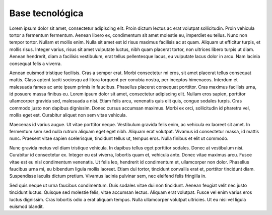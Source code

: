 Base tecnológica
================

Lorem ipsum dolor sit amet, consectetur adipiscing elit. Proin dictum lectus ac erat volutpat sollicitudin. Proin vehicula tortor a fermentum fermentum. Aenean libero ex, condimentum sit amet molestie eu, imperdiet eu tellus. Nunc non tempor tortor. Nullam et mollis enim. Nulla sit amet est id risus maximus facilisis ac at quam. Aliquam ut efficitur turpis, et mollis risus. Integer varius, risus sit amet vulputate luctus, nibh quam placerat tortor, non ultrices libero turpis ut diam. Aenean hendrerit, diam a facilisis vestibulum, erat tellus pellentesque lacus, eu vulputate lacus dolor in arcu. Nam lacinia consequat felis a viverra.

Aenean euismod tristique facilisis. Cras a semper erat. Morbi consectetur mi eros, sit amet placerat tellus consequat mattis. Class aptent taciti sociosqu ad litora torquent per conubia nostra, per inceptos himenaeos. Interdum et malesuada fames ac ante ipsum primis in faucibus. Phasellus placerat consequat porttitor. Cras maximus facilisis urna, id posuere massa finibus eu. Lorem ipsum dolor sit amet, consectetur adipiscing elit. Nullam eros sapien, porttitor ullamcorper gravida sed, malesuada a nisi. Etiam felis arcu, venenatis quis elit quis, congue sodales turpis. Cras commodo justo non dapibus dignissim. Donec cursus accumsan maximus. Morbi ex orci, sollicitudin id pharetra vel, mollis eget est. Curabitur aliquet non sem vitae vehicula.

Maecenas id varius augue. Ut vitae porttitor neque. Vestibulum gravida felis enim, ac vehicula ex laoreet sit amet. In fermentum sem sed nulla rutrum aliquam eget eget nibh. Aliquam erat volutpat. Vivamus id consectetur massa, id mattis nunc. Praesent vitae sapien scelerisque, tincidunt tellus ut, tempus eros. Nulla finibus et elit ut commodo.

Nunc gravida metus vel diam tristique vehicula. In dapibus tellus eget porttitor sodales. Donec at vestibulum nisi. Curabitur id consectetur ex. Integer eu est viverra, lobortis quam et, vehicula ante. Donec vitae maximus arcu. Fusce vitae est eu nisl condimentum venenatis. Ut felis leo, hendrerit id condimentum et, ullamcorper non dolor. Phasellus faucibus urna mi, eu bibendum ligula mollis laoreet. Etiam dui tortor, tincidunt convallis erat et, porttitor tincidunt diam. Suspendisse iaculis dictum pretium. Vivamus lacinia pulvinar sem, nec eleifend felis fringilla in.

Sed quis neque ut urna faucibus condimentum. Duis sodales vitae dui non tincidunt. Aenean feugiat velit nec justo tincidunt luctus. Quisque sed molestie felis, vitae accumsan lectus. Aliquam erat volutpat. Fusce vel enim varius eros luctus dignissim. Cras lobortis odio a erat aliquam tempus. Nulla ullamcorper volutpat ultricies. Ut eu nisi vel ligula euismod blandit. 